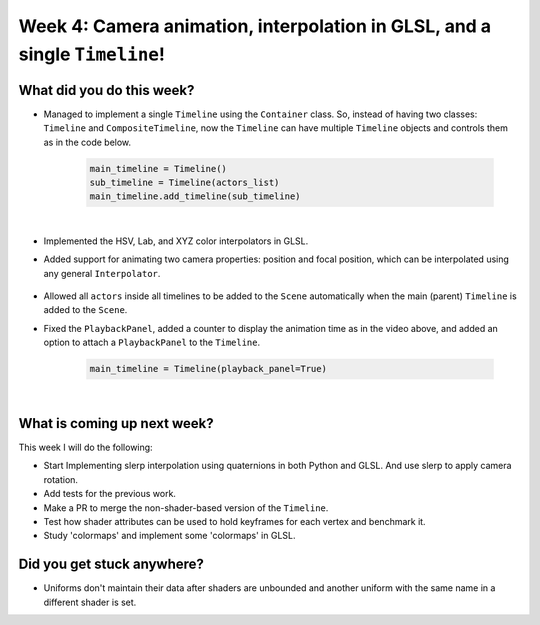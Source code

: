 Week 4: Camera animation, interpolation in GLSL, and a single ``Timeline``!
===========================================================================

.. post:: July 11 2022
   :author: Mohamed Abouagour
   :tags: google
   :category: gsoc


What did you do this week?
--------------------------

- Managed to implement a single ``Timeline`` using the ``Container`` class. So, instead of having two classes: ``Timeline`` and ``CompositeTimeline``, now the ``Timeline`` can have multiple ``Timeline`` objects and controls them as in the code below.

    .. code-block:: python

        main_timeline = Timeline()
        sub_timeline = Timeline(actors_list)
        main_timeline.add_timeline(sub_timeline)

|

- Implemented the HSV, Lab, and XYZ color interpolators in GLSL.

- Added support for animating two camera properties: position and focal position, which can be interpolated using any general ``Interpolator``.

    .. raw:: html

        <iframe id="player" type="text/html"   width="440" height="390" src="https://user-images.githubusercontent.com/63170874/178276182-531b7d0d-414d-41f8-8db8-c3e9f4885e59.mp4" frameborder="0"></iframe>


- Allowed all ``actors`` inside all timelines to be added to the ``Scene`` automatically when the main (parent) ``Timeline`` is added to the ``Scene``.

- Fixed the ``PlaybackPanel``, added a counter to display the animation time as in the video above, and added an option to attach a ``PlaybackPanel`` to the ``Timeline``.

    .. code-block:: python

        main_timeline = Timeline(playback_panel=True)


|

What is coming up next week?
----------------------------

This week I will do the following:

- Start Implementing slerp interpolation using quaternions in both Python and GLSL. And use slerp to apply camera rotation.
- Add tests for the previous work.
- Make a PR to merge the non-shader-based version of the ``Timeline``.
- Test how shader attributes can be used to hold keyframes for each vertex and benchmark it.
- Study 'colormaps' and implement some 'colormaps' in GLSL.


Did you get stuck anywhere?
---------------------------

- Uniforms don't maintain their data after shaders are unbounded and another uniform with the same name in a different shader is set.
